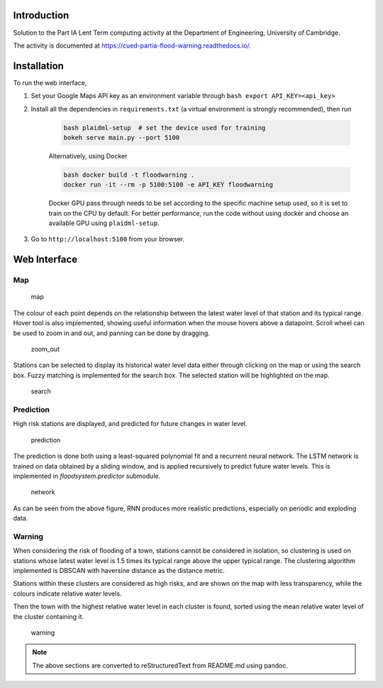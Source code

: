 Introduction
============


Solution to the Part IA Lent Term computing activity at the Department of Engineering, University of Cambridge.

The activity is documented at https://cued-partia-flood-warning.readthedocs.io/.


Installation
============

To run the web interface, 

1. Set your Google Maps API key as an environment variable through ``bash export API_KEY=<api_key>`` 
2. Install all the dependencies in ``requirements.txt`` (a virtual environment is strongly recommended), then run 

    .. code-block:: bash

        bash plaidml-setup  # set the device used for training     
        bokeh serve main.py --port 5100

    Alternatively, using Docker

    .. code-block:: bash

        bash docker build -t floodwarning .     
        docker run -it --rm -p 5100:5100 -e API_KEY floodwarning

    Docker GPU pass through needs to be set according to the specific
    machine setup used, so it is set to train on the CPU by default. For
    better performance, run the code without using docker and choose an
    available GPU using ``plaidml-setup``. 

3. Go to ``http://localhost:5100`` from your browser.


Web Interface
=============

Map
~~~

.. figure:: ../1.png
   :alt: map

   map

The colour of each point depends on the relationship between the latest
water level of that station and its typical range. Hover tool is also
implemented, showing useful information when the mouse hovers above a
datapoint. Scroll wheel can be used to zoom in and out, and panning can
be done by dragging.

.. figure:: ../zoom_out.png
   :alt: zoom_out

   zoom_out

Stations can be selected to display its historical water level data
either through clicking on the map or using the search box. Fuzzy
matching is implemented for the search box. The selected station will be
highlighted on the map.

.. figure:: ../search.png
   :alt: search

   search

Prediction
~~~~~~~~~~

High risk stations are displayed, and predicted for future changes in
water level.

.. figure:: ../2.png
   :alt: prediction

   prediction

The prediction is done both using a least-squared polynomial fit and a
recurrent neural network. The LSTM network is trained on data obtained
by a sliding window, and is applied recursively to predict future water
levels. This is implemented in `floodsystem.predictor` submodule.

.. figure:: ../network.png
   :alt: network

   network

As can be seen from the above figure, RNN produces more realistic
predictions, especially on periodic and exploding data.


Warning
~~~~~~~

When considering the risk of flooding of a town, stations cannot be
considered in isolation, so clustering is used on stations whose latest
water level is 1.5 times its typical range above the upper typical
range. The clustering algorithm implemented is DBSCAN with haversine
distance as the distance metric.

Stations within these clusters are considered as high risks, and are
shown on the map with less transparency, while the colours indicate
relative water levels.

Then the town with the highest relative water level in each cluster is
found, sorted using the mean relative water level of the cluster
containing it.

.. figure:: ../3.png
   :alt: warning

   warning


.. note::

    The above sections are converted to reStructuredText from README.md using pandoc.
